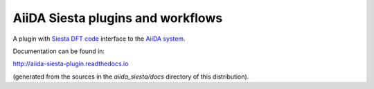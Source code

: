 AiiDA Siesta plugins and workflows
==================================

A plugin with `Siesta DFT code <https://icmab.es/siesta/>`_
interface to the `AiiDA system <http://www.aiida.net/>`_.

Documentation can be found in:

http://aiida-siesta-plugin.readthedocs.io

(generated from the sources in the `aiida_siesta/docs` directory of
this distribution).
